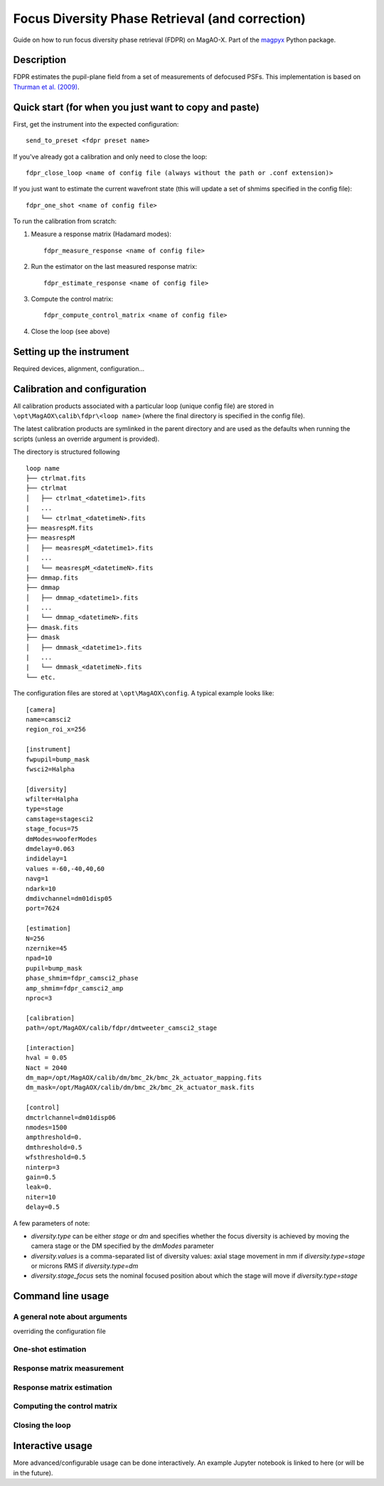 Focus Diversity Phase Retrieval (and correction)
==================================================

Guide on how to run focus diversity phase retrieval (FDPR) on MagAO-X. Part of the `magpyx <https://github.com/magao-x/magpyx>`_ Python package.

Description
------------

FDPR estimates the pupil-plane field from a set of measurements of defocused PSFs. This implementation is based on `Thurman et al. (2009) <https://doi.org/10.1364/JOSAA.26.000700>`_.

Quick start (for when you just want to copy and paste)
-------------------------------------------------------

First, get the instrument into the expected configuration::

    send_to_preset <fdpr preset name>

If you've already got a calibration and only need to close the loop::

    fdpr_close_loop <name of config file (always without the path or .conf extension)>

If you just want to estimate the current wavefront state (this will update a set of shmims specified in the config file)::

    fdpr_one_shot <name of config file>

To run the calibration from scratch:

1. Measure a response matrix (Hadamard modes)::

    fdpr_measure_response <name of config file>

2. Run the estimator on the last measured response matrix::

    fdpr_estimate_response <name of config file>

3. Compute the control matrix::

    fdpr_compute_control_matrix <name of config file>

4. Close the loop (see above)

Setting up the instrument
--------------------------

Required devices, alignment, configuration... 

.. Notes to myself: ND1 / ND1, 5Mhz, 50fps, Halpha 256x256 ROI at (708,248)


Calibration and configuration
--------------------------------

All calibration products associated with a particular loop (unique config file) are stored in ``\opt\MagAOX\calib\fdpr\<loop name>`` (where the final directory is specified in the config file).

The latest calibration products are symlinked in the parent directory and are used as the defaults when running the scripts (unless an override argument is provided).

The directory is structured following

::

    loop name
    ├── ctrlmat.fits
    ├── ctrlmat
    │   ├── ctrlmat_<datetime1>.fits
    |   ...
    |   └── ctrlmat_<datetimeN>.fits
    ├── measrespM.fits
    ├── measrespM          
    │   ├── measrespM_<datetime1>.fits
    |   ...
    |   └── measrespM_<datetimeN>.fits
    ├── dmmap.fits
    ├── dmmap          
    │   ├── dmmap_<datetime1>.fits
    |   ...
    |   └── dmmap_<datetimeN>.fits
    ├── dmask.fits
    ├── dmask
    │   ├── dmmask_<datetime1>.fits
    |   ...
    |   └── dmmask_<datetimeN>.fits
    └── etc. 

The configuration files are stored at ``\opt\MagAOX\config``. A typical example looks like::

    [camera]
    name=camsci2
    region_roi_x=256

    [instrument]
    fwpupil=bump_mask
    fwsci2=Halpha

    [diversity]
    wfilter=Halpha
    type=stage
    camstage=stagesci2
    stage_focus=75
    dmModes=wooferModes
    dmdelay=0.063
    indidelay=1
    values =-60,-40,40,60
    navg=1
    ndark=10
    dmdivchannel=dm01disp05
    port=7624

    [estimation]
    N=256
    nzernike=45
    npad=10
    pupil=bump_mask
    phase_shmim=fdpr_camsci2_phase
    amp_shmim=fdpr_camsci2_amp
    nproc=3

    [calibration]
    path=/opt/MagAOX/calib/fdpr/dmtweeter_camsci2_stage

    [interaction]
    hval = 0.05
    Nact = 2040
    dm_map=/opt/MagAOX/calib/dm/bmc_2k/bmc_2k_actuator_mapping.fits
    dm_mask=/opt/MagAOX/calib/dm/bmc_2k/bmc_2k_actuator_mask.fits

    [control]
    dmctrlchannel=dm01disp06
    nmodes=1500
    ampthreshold=0.
    dmthreshold=0.5
    wfsthreshold=0.5
    ninterp=3
    gain=0.5
    leak=0.
    niter=10
    delay=0.5

A few parameters of note:

* `diversity.type` can be either `stage` or `dm` and specifies whether the focus diversity is achieved by moving the camera stage or the DM specified by the `dmModes` parameter
* `diversity.values` is a comma-separated list of diversity values: axial stage movement in mm if `diversity.type=stage` or microns RMS if `diversity.type=dm`
* `diversity.stage_focus` sets the nominal focused position about which the stage will move if `diversity.type=stage`

Command line usage
-------------------

A general note about arguments 
^^^^^^^^^^^^^^^^^^^^^^^^^^^^^^^

overriding the configuration file

One-shot estimation
^^^^^^^^^^^^^^^^^^^^^

Response matrix measurement
^^^^^^^^^^^^^^^^^^^^^^^^^^^^

Response matrix estimation
^^^^^^^^^^^^^^^^^^^^^^^^^^^

Computing the control matrix
^^^^^^^^^^^^^^^^^^^^^^^^^^^^^

Closing the loop
^^^^^^^^^^^^^^^^^

Interactive usage
------------------

More advanced/configurable usage can be done interactively. An example Jupyter notebook is linked to here (or will be in the future).